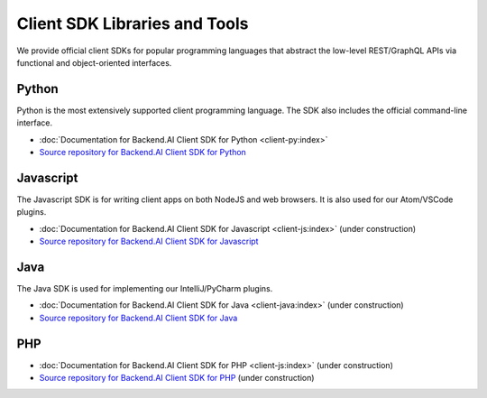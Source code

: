 Client SDK Libraries and Tools
==============================

We provide official client SDKs for popular programming languages that abstract
the low-level REST/GraphQL APIs via functional and object-oriented interfaces.

Python
------

Python is the most extensively supported client programming language.
The SDK also includes the official command-line interface.

* :doc:`Documentation for Backend.AI Client SDK for Python <client-py:index>`
* `Source repository for Backend.AI Client SDK for Python <https://github.com/lablup/backend.ai-client-py>`_

Javascript
----------

The Javascript SDK is for writing client apps on both NodeJS and web browsers.
It is also used for our Atom/VSCode plugins.

* :doc:`Documentation for Backend.AI Client SDK for Javascript <client-js:index>` (under construction)
* `Source repository for Backend.AI Client SDK for Javascript <https://github.com/lablup/backend.ai-client-js>`_

Java
----

The Java SDK is used for implementing our IntelliJ/PyCharm plugins.

* :doc:`Documentation for Backend.AI Client SDK for Java <client-java:index>` (under construction)
* `Source repository for Backend.AI Client SDK for Java <https://github.com/lablup/backend.ai-client-java>`_

PHP
---

* :doc:`Documentation for Backend.AI Client SDK for PHP <client-js:index>` (under construction)
* `Source repository for Backend.AI Client SDK for PHP <https://github.com/lablup/backend.ai-client-php>`_ (under construction)
